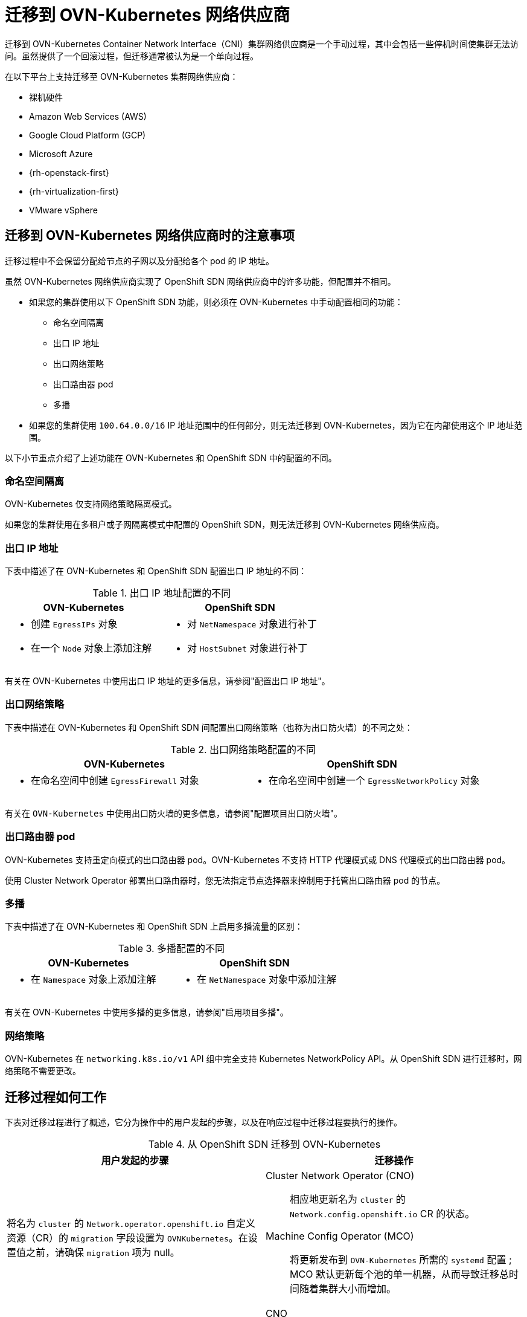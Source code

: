 // Module included in the following assemblies:
//
// * networking/ovn_kubernetes_network_provider/migrate-from-openshift-sdn.adoc

[id="nw-ovn-kubernetes-migration-about_{context}"]
= 迁移到 OVN-Kubernetes 网络供应商

迁移到 OVN-Kubernetes Container Network Interface（CNI）集群网络供应商是一个手动过程，其中会包括一些停机时间使集群无法访问。虽然提供了一个回滚过程，但迁移通常被认为是一个单向过程。


在以下平台上支持迁移至 OVN-Kubernetes 集群网络供应商：

* 裸机硬件
* Amazon Web Services (AWS)
* Google Cloud Platform (GCP)
* Microsoft Azure
* {rh-openstack-first}
* {rh-virtualization-first}
* VMware vSphere

[id="considerations-migrating-ovn-kubernetes-network-provider_{context}"]
== 迁移到 OVN-Kubernetes 网络供应商时的注意事项

迁移过程中不会保留分配给节点的子网以及分配给各个 pod 的 IP 地址。

虽然 OVN-Kubernetes 网络供应商实现了 OpenShift SDN 网络供应商中的许多功能，但配置并不相同。

* 如果您的集群使用以下 OpenShift SDN 功能，则必须在 OVN-Kubernetes 中手动配置相同的功能：
+
--
* 命名空间隔离
* 出口 IP 地址
* 出口网络策略
* 出口路由器 pod
* 多播
--

* 如果您的集群使用 `100.64.0.0/16` IP 地址范围中的任何部分，则无法迁移到 OVN-Kubernetes，因为它在内部使用这个 IP 地址范围。

以下小节重点介绍了上述功能在 OVN-Kubernetes 和 OpenShift SDN 中的配置的不同。

[discrete]
[id="namespace-isolation_{context}"]
=== 命名空间隔离

OVN-Kubernetes 仅支持网络策略隔离模式。

[重要]
====
如果您的集群使用在多租户或子网隔离模式中配置的 OpenShift SDN，则无法迁移到 OVN-Kubernetes 网络供应商。
====

[discrete]
[id="egress-ip-addresses_{context}"]
=== 出口 IP 地址

下表中描述了在 OVN-Kubernetes 和 OpenShift SDN 配置出口 IP 地址的不同：

.出口 IP 地址配置的不同
[cols="1a,1a",options="header"]
|===
|OVN-Kubernetes|OpenShift SDN

|
* 创建 `EgressIPs` 对象
* 在一个 `Node` 对象上添加注解

|
* 对 `NetNamespace` 对象进行补丁
* 对 `HostSubnet` 对象进行补丁
|===

有关在 OVN-Kubernetes 中使用出口 IP 地址的更多信息，请参阅"配置出口 IP 地址"。

[discrete]
[id="egress-network-policies_{context}"]
=== 出口网络策略

下表中描述在 OVN-Kubernetes 和 OpenShift SDN 间配置出口网络策略（也称为出口防火墙）的不同之处：

.出口网络策略配置的不同
[cols="1a,1a",options="header"]
|===
|OVN-Kubernetes|OpenShift SDN

|
* 在命名空间中创建 `EgressFirewall` 对象

|
* 在命名空间中创建一个 `EgressNetworkPolicy` 对象
|===

有关在 `OVN-Kubernetes` 中使用出口防火墙的更多信息，请参阅"配置项目出口防火墙"。

[discrete]
[id="egress-router-pods_{context}"]
=== 出口路由器 pod

OVN-Kubernetes 支持重定向模式的出口路由器 pod。OVN-Kubernetes 不支持 HTTP 代理模式或 DNS 代理模式的出口路由器 pod。

使用 Cluster Network Operator 部署出口路由器时，您无法指定节点选择器来控制用于托管出口路由器 pod 的节点。

[discrete]
[id="multicast_{context}"]
=== 多播

下表中描述了在 OVN-Kubernetes 和 OpenShift SDN 上启用多播流量的区别：

.多播配置的不同
[cols="1a,1a",options="header"]
|===
|OVN-Kubernetes|OpenShift SDN

|
* 在 `Namespace` 对象上添加注解

|
* 在 `NetNamespace` 对象中添加注解
|===

有关在 OVN-Kubernetes 中使用多播的更多信息，请参阅"启用项目多播"。

[discrete]
[id="network-policies_{context}"]
=== 网络策略

OVN-Kubernetes 在 `networking.k8s.io/v1` API 组中完全支持 Kubernetes NetworkPolicy API。从 OpenShift SDN 进行迁移时，网络策略不需要更改。

[id="how-the-migration-process-works_{context}"]
== 迁移过程如何工作

下表对迁移过程进行了概述，它分为操作中的用户发起的步骤，以及在响应过程中迁移过程要执行的操作。

.从 OpenShift SDN 迁移到 OVN-Kubernetes
[cols="1,1a",options="header"]
|===

|用户发起的步骤|迁移操作

|
将名为 `cluster` 的 `Network.operator.openshift.io` 自定义资源（CR）的 `migration` 字段设置为 `OVNKubernetes`。在设置值之前，请确保 `migration` 项为 null。
|
Cluster Network Operator (CNO):: 相应地更新名为 `cluster` 的 `Network.config.openshift.io` CR 的状态。
Machine Config Operator (MCO):: 将更新发布到 `OVN-Kubernetes` 所需的 `systemd` 配置 ; MCO 默认更新每个池的单一机器，从而导致迁移总时间随着集群大小而增加。

|`Network.config.openshift.io` CR 的 networkType 字段。
|
CNO:: 执行以下操作：
+
--
* 销毁 OpenShift SDN control plane pod。
* 部署 OVN-Kubernetes control plane pod。
* 更新 Multus 对象以反映新的集群网络供应商。
--

|
重新引导集群中的每个节点。
|
Cluster:: 当节点重启时，集群会为 OVN-Kubernetes 集群网络上的 pod 分配 IP 地址。如果需要回滚到 OpenShift SDN，下表描述了这个过程。

|===

If a rollback to OpenShift SDN is required, the following table describes the process.

.执行到 OpenShift SDN 的回滚
[cols="1,1a",options="header"]
|===

|用户发起的步骤|迁移操作

|挂起 MCO 以确保它不会中断迁移。
|MCO 停止

|
将名为 `cluster` 的 `Network.operator.openshift.io` 自定义资源(CR)的 `migration` 字段设置为 `OpenShiftSDN`。在设置值之前，请确保 `migration` 项为 null。
|
CNO:: 相应地更新名为 `cluster` 的 `Network.config.openshift.io` CR 的状态。

|更新 `networkType` 字段。
|
CNO:: 执行以下操作：
+
--
* 销毁 OVN-Kubernetes control plane pod。
* 部署 OpenShift SDN control plane pod。
* 更新 Multus 对象以反映新的集群网络供应商。
--

|
重新引导集群中的每个节点。
|
Cluster:: 集群当节点重启时，集群会为 OVN-Kubernetes 集群网络上的 pod 分配 IP 地址。

|
在集群重启中的所有节点后启用 MCO。
|
MCO:: 将更新发布到 OpenShift SDN 所需的 systemd 配置 ; MCO 默认更新每个池的单一机器，因此迁移总时间随着集群的大小而增加。

|===
